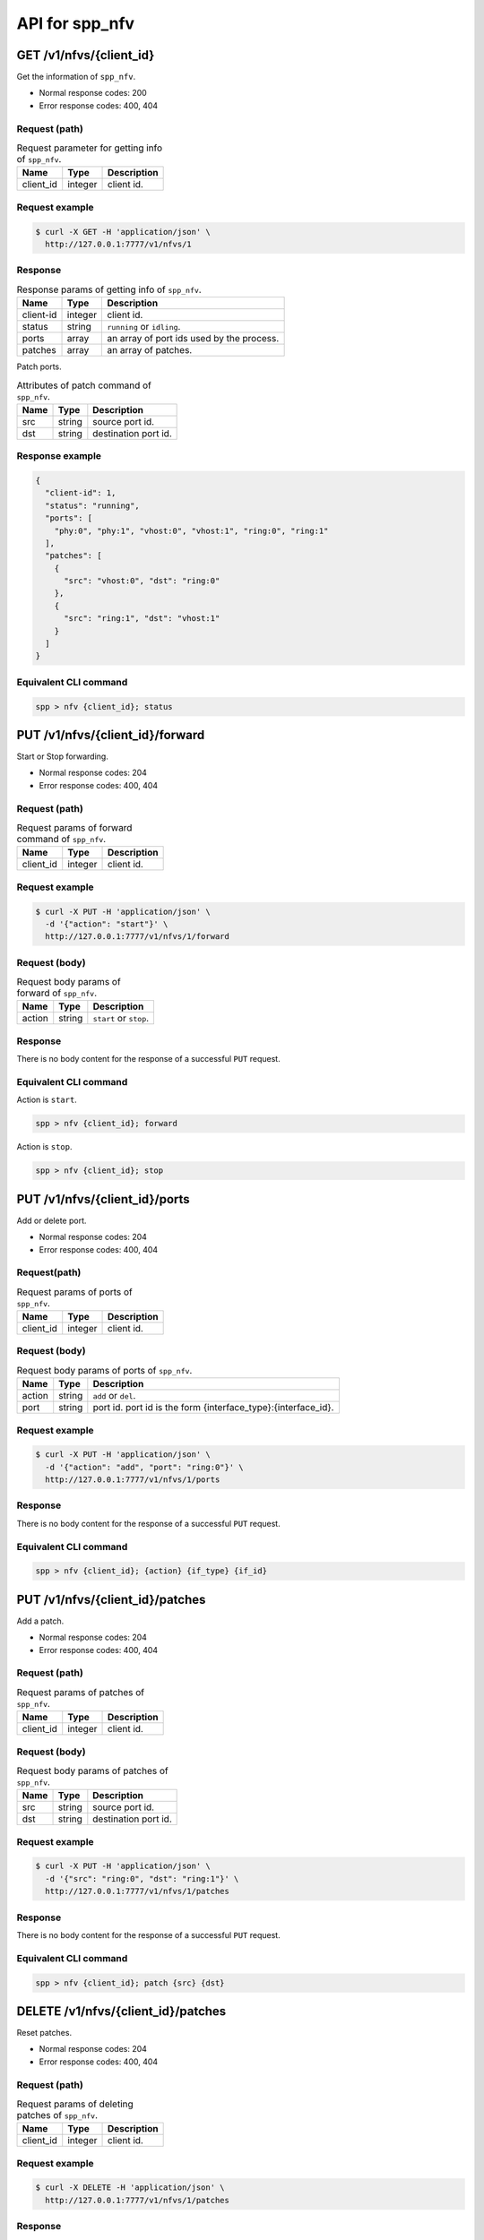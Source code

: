 ..  SPDX-License-Identifier: BSD-3-Clause
    Copyright(c) 2018-2019 Nippon Telegraph and Telephone Corporation


.. _spp_ctl_rest_api_spp_nfv:

API for spp_nfv
===============

GET /v1/nfvs/{client_id}
------------------------

Get the information of ``spp_nfv``.

* Normal response codes: 200
* Error response codes: 400, 404


Request (path)
~~~~~~~~~~~~~~

.. _table_spp_ctl_nfvs_get:

.. table:: Request parameter for getting info of ``spp_nfv``.

    +-----------+---------+-------------------------------------+
    | Name      | Type    | Description                         |
    |           |         |                                     |
    +===========+=========+=====================================+
    | client_id | integer | client id.                          |
    +-----------+---------+-------------------------------------+


Request example
~~~~~~~~~~~~~~~

.. code-block:: console

    $ curl -X GET -H 'application/json' \
      http://127.0.0.1:7777/v1/nfvs/1


Response
~~~~~~~~

.. _table_spp_ctl_spp_nfv_res:

.. table:: Response params of getting info of ``spp_nfv``.

    +-----------+---------+---------------------------------------------+
    | Name      | Type    | Description                                 |
    |           |         |                                             |
    +===========+=========+=============================================+
    | client-id | integer | client id.                                  |
    +-----------+---------+---------------------------------------------+
    | status    | string  | ``running`` or ``idling``.                  |
    +-----------+---------+---------------------------------------------+
    | ports     | array   | an array of port ids used by the process.   |
    +-----------+---------+---------------------------------------------+
    | patches   | array   | an array of patches.                        |
    +-----------+---------+---------------------------------------------+

Patch ports.

.. _table_spp_ctl_patch_spp_nfv:

.. table:: Attributes of patch command of ``spp_nfv``.

    +------+--------+----------------------------------------------+
    | Name | Type   | Description                                  |
    |      |        |                                              |
    +======+========+==============================================+
    | src  | string | source port id.                              |
    +------+--------+----------------------------------------------+
    | dst  | string | destination port id.                         |
    +------+--------+----------------------------------------------+


Response example
~~~~~~~~~~~~~~~~

.. code-block:: json

    {
      "client-id": 1,
      "status": "running",
      "ports": [
        "phy:0", "phy:1", "vhost:0", "vhost:1", "ring:0", "ring:1"
      ],
      "patches": [
        {
          "src": "vhost:0", "dst": "ring:0"
        },
        {
          "src": "ring:1", "dst": "vhost:1"
        }
      ]
    }


Equivalent CLI command
~~~~~~~~~~~~~~~~~~~~~~

.. code-block:: none

    spp > nfv {client_id}; status


PUT /v1/nfvs/{client_id}/forward
--------------------------------

Start or Stop forwarding.

* Normal response codes: 204
* Error response codes: 400, 404


Request (path)
~~~~~~~~~~~~~~

.. _table_spp_ctl_spp_nfv_forward_get:

.. table:: Request params of forward command of ``spp_nfv``.

    +-----------+---------+---------------------------------+
    | Name      | Type    | Description                     |
    |           |         |                                 |
    +===========+=========+=================================+
    | client_id | integer | client id.                      |
    +-----------+---------+---------------------------------+


Request example
~~~~~~~~~~~~~~~

.. code-block:: console

    $ curl -X PUT -H 'application/json' \
      -d '{"action": "start"}' \
      http://127.0.0.1:7777/v1/nfvs/1/forward


Request (body)
~~~~~~~~~~~~~~

.. _table_spp_ctl_spp_nfv_forward_get_body:

.. table:: Request body params of forward of ``spp_nfv``.

    +--------+--------+-------------------------------------+
    | Name   | Type   | Description                         |
    |        |        |                                     |
    +========+========+=====================================+
    | action | string | ``start`` or ``stop``.              |
    +--------+--------+-------------------------------------+


Response
~~~~~~~~

There is no body content for the response of a successful ``PUT`` request.


Equivalent CLI command
~~~~~~~~~~~~~~~~~~~~~~

Action is ``start``.

.. code-block:: none

    spp > nfv {client_id}; forward

Action is ``stop``.

.. code-block:: none

    spp > nfv {client_id}; stop


PUT /v1/nfvs/{client_id}/ports
------------------------------

Add or delete port.

* Normal response codes: 204
* Error response codes: 400, 404


Request(path)
~~~~~~~~~~~~~

.. _table_spp_ctl_spp_nfv_ports_get:

.. table:: Request params of ports of ``spp_nfv``.

    +-----------+---------+--------------------------------+
    | Name      | Type    | Description                    |
    |           |         |                                |
    +===========+=========+================================+
    | client_id | integer | client id.                     |
    +-----------+---------+--------------------------------+


Request (body)
~~~~~~~~~~~~~~

.. _table_spp_ctl_spp_nfv_ports_get_body:

.. table:: Request body params of ports of ``spp_nfv``.

    +--------+--------+---------------------------------------------------------------+
    | Name   | Type   | Description                                                   |
    |        |        |                                                               |
    +========+========+===============================================================+
    | action | string | ``add`` or ``del``.                                           |
    +--------+--------+---------------------------------------------------------------+
    | port   | string | port id. port id is the form {interface_type}:{interface_id}. |
    +--------+--------+---------------------------------------------------------------+


Request example
~~~~~~~~~~~~~~~

.. code-block:: console

    $ curl -X PUT -H 'application/json' \
      -d '{"action": "add", "port": "ring:0"}' \
      http://127.0.0.1:7777/v1/nfvs/1/ports


Response
~~~~~~~~

There is no body content for the response of a successful ``PUT`` request.


Equivalent CLI command
~~~~~~~~~~~~~~~~~~~~~~

.. code-block:: none

    spp > nfv {client_id}; {action} {if_type} {if_id}


PUT /v1/nfvs/{client_id}/patches
--------------------------------

Add a patch.

* Normal response codes: 204
* Error response codes: 400, 404


Request (path)
~~~~~~~~~~~~~~

.. _table_spp_ctl_spp_nfv_patches_get:

.. table:: Request params of patches of ``spp_nfv``.

    +-----------+---------+---------------------------------+
    | Name      | Type    | Description                     |
    |           |         |                                 |
    +===========+=========+=================================+
    | client_id | integer | client id.                      |
    +-----------+---------+---------------------------------+


Request (body)
~~~~~~~~~~~~~~

.. _table_spp_ctl_spp_nfv_ports_patches_body:

.. table:: Request body params of patches of ``spp_nfv``.

    +------+--------+------------------------------------+
    | Name | Type   | Description                        |
    |      |        |                                    |
    +======+========+====================================+
    | src  | string | source port id.                    |
    +------+--------+------------------------------------+
    | dst  | string | destination port id.               |
    +------+--------+------------------------------------+


Request example
~~~~~~~~~~~~~~~

.. code-block:: console

    $ curl -X PUT -H 'application/json' \
      -d '{"src": "ring:0", "dst": "ring:1"}' \
      http://127.0.0.1:7777/v1/nfvs/1/patches


Response
~~~~~~~~

There is no body content for the response of a successful ``PUT`` request.


Equivalent CLI command
~~~~~~~~~~~~~~~~~~~~~~

.. code-block:: none

    spp > nfv {client_id}; patch {src} {dst}


DELETE /v1/nfvs/{client_id}/patches
-----------------------------------

Reset patches.

* Normal response codes: 204
* Error response codes: 400, 404


Request (path)
~~~~~~~~~~~~~~

.. _table_spp_ctl_spp_nfv_del_patches:

.. table:: Request params of deleting patches of ``spp_nfv``.

    +-----------+---------+---------------------------------------+
    | Name      | Type    | Description                           |
    |           |         |                                       |
    +===========+=========+=======================================+
    | client_id | integer | client id.                            |
    +-----------+---------+---------------------------------------+


Request example
~~~~~~~~~~~~~~~

.. code-block:: console

    $ curl -X DELETE -H 'application/json' \
      http://127.0.0.1:7777/v1/nfvs/1/patches


Response
~~~~~~~~

There is no body content for the response of a successful ``DELETE`` request.


Equivalent CLI command
~~~~~~~~~~~~~~~~~~~~~~

.. code-block:: none

    spp > nfv {client_id}; patch reset


DELETE /v1/nfvs/{client_id}
---------------------------

Terminate ``spp_nfv``.

* Normal response codes: 204
* Error response codes: 400, 404


Request (path)
~~~~~~~~~~~~~~

.. _table_spp_ctl_nfvs_delete:

.. table:: Request parameter for terminating ``spp_nfv``.

    +-----------+---------+-------------------------------------+
    | Name      | Type    | Description                         |
    |           |         |                                     |
    +===========+=========+=====================================+
    | client_id | integer | client id.                          |
    +-----------+---------+-------------------------------------+


Request example
~~~~~~~~~~~~~~~

.. code-block:: console

    $ curl -X DELETE -H 'application/json' \
      http://127.0.0.1:7777/v1/nfvs/1


Response example
~~~~~~~~~~~~~~~~

There is no body content for the response of a successful ``DELETE`` request.


Equivalent CLI command
~~~~~~~~~~~~~~~~~~~~~~

.. code-block:: none

    spp > nfv {client_id}; exit
